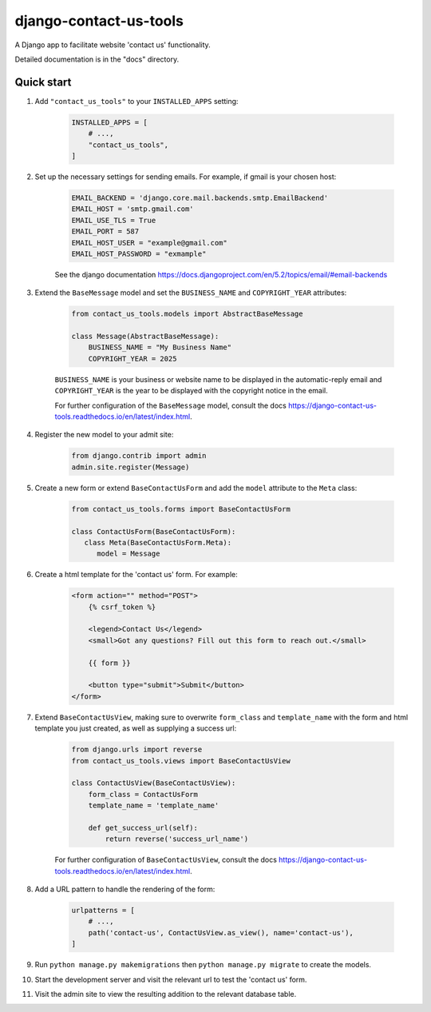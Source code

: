 =======================
django-contact-us-tools
=======================

A Django app to facilitate website 'contact us' functionality.

Detailed documentation is in the "docs" directory.

Quick start
-----------

1. Add ``"contact_us_tools"`` to your ``INSTALLED_APPS`` setting:

    .. code:: python

        INSTALLED_APPS = [
            # ...,
            "contact_us_tools",
        ]

2. Set up the necessary settings for sending emails. For example, if gmail is your chosen host:

    .. code:: python

        EMAIL_BACKEND = 'django.core.mail.backends.smtp.EmailBackend'
        EMAIL_HOST = 'smtp.gmail.com'
        EMAIL_USE_TLS = True
        EMAIL_PORT = 587
        EMAIL_HOST_USER = "example@gmail.com"
        EMAIL_HOST_PASSWORD = "exmample"

    See the django documentation https://docs.djangoproject.com/en/5.2/topics/email/#email-backends

3. Extend the ``BaseMessage`` model and set the ``BUSINESS_NAME`` and ``COPYRIGHT_YEAR`` attributes:
    
    .. code:: python
        
        from contact_us_tools.models import AbstractBaseMessage

        class Message(AbstractBaseMessage):
            BUSINESS_NAME = "My Business Name"
            COPYRIGHT_YEAR = 2025
    
    ``BUSINESS_NAME`` is your business or website name to be displayed in the automatic-reply email and ``COPYRIGHT_YEAR`` is the year to be displayed with the copyright notice in the email.

    For further configuration of the ``BaseMessage`` model, consult the docs https://django-contact-us-tools.readthedocs.io/en/latest/index.html.

4. Register the new model to your admit site:

    .. code:: python
    
            from django.contrib import admin
            admin.site.register(Message)

5. Create a new form or extend ``BaseContactUsForm`` and add the ``model`` attribute to the ``Meta`` class:

    .. code:: python

      from contact_us_tools.forms import BaseContactUsForm

      class ContactUsForm(BaseContactUsForm):
         class Meta(BaseContactUsForm.Meta):
            model = Message

6. Create a html template for the 'contact us' form. For example:

    .. code:: html

        <form action="" method="POST">
            {% csrf_token %}

            <legend>Contact Us</legend>
            <small>Got any questions? Fill out this form to reach out.</small>

            {{ form }}

            <button type="submit">Submit</button>
        </form>

7. Extend ``BaseContactUsView``, making sure to overwrite ``form_class`` and ``template_name`` with the form and html template you just created, as well as supplying a success url: 

    .. code:: python

        from django.urls import reverse
        from contact_us_tools.views import BaseContactUsView

        class ContactUsView(BaseContactUsView):
            form_class = ContactUsForm
            template_name = 'template_name'
            
            def get_success_url(self):
                return reverse('success_url_name')

    For further configuration of ``BaseContactUsView``, consult the docs https://django-contact-us-tools.readthedocs.io/en/latest/index.html.

8. Add a URL pattern to handle the rendering of the form:

    .. code:: python
        
        urlpatterns = [
            # ...,
            path('contact-us', ContactUsView.as_view(), name='contact-us'),
        ]

9. Run ``python manage.py makemigrations`` then ``python manage.py migrate`` to create the models.

10. Start the development server and visit the relevant url to test the 'contact us' form.

11. Visit the admin site to view the resulting addition to the relevant database table.